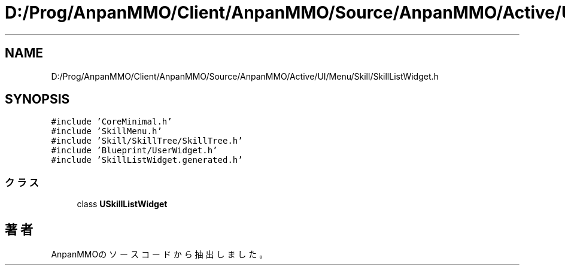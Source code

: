 .TH "D:/Prog/AnpanMMO/Client/AnpanMMO/Source/AnpanMMO/Active/UI/Menu/Skill/SkillListWidget.h" 3 "2018年12月20日(木)" "AnpanMMO" \" -*- nroff -*-
.ad l
.nh
.SH NAME
D:/Prog/AnpanMMO/Client/AnpanMMO/Source/AnpanMMO/Active/UI/Menu/Skill/SkillListWidget.h
.SH SYNOPSIS
.br
.PP
\fC#include 'CoreMinimal\&.h'\fP
.br
\fC#include 'SkillMenu\&.h'\fP
.br
\fC#include 'Skill/SkillTree/SkillTree\&.h'\fP
.br
\fC#include 'Blueprint/UserWidget\&.h'\fP
.br
\fC#include 'SkillListWidget\&.generated\&.h'\fP
.br

.SS "クラス"

.in +1c
.ti -1c
.RI "class \fBUSkillListWidget\fP"
.br
.in -1c
.SH "著者"
.PP 
 AnpanMMOのソースコードから抽出しました。
